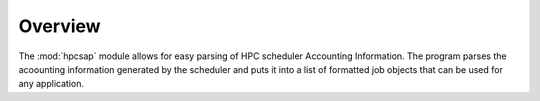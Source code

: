 Overview 
========


The :mod:`hpcsap` module allows for easy parsing of HPC scheduler Accounting Information.
The program parses the acoounting information generated by the scheduler and puts it into
a list of formatted job objects that can be used for any application.


.. module:: hpcsap
   :synopsis: Parser for High peformance Computing schedulers Accounting Information.
.. moduleauthor:: Brandon Dunn <brdunn@ksu.edu>
.. versionadded:: 3.4
.. sectionauthor:: Brandon Dunn <brdunn@ksu.edu>

